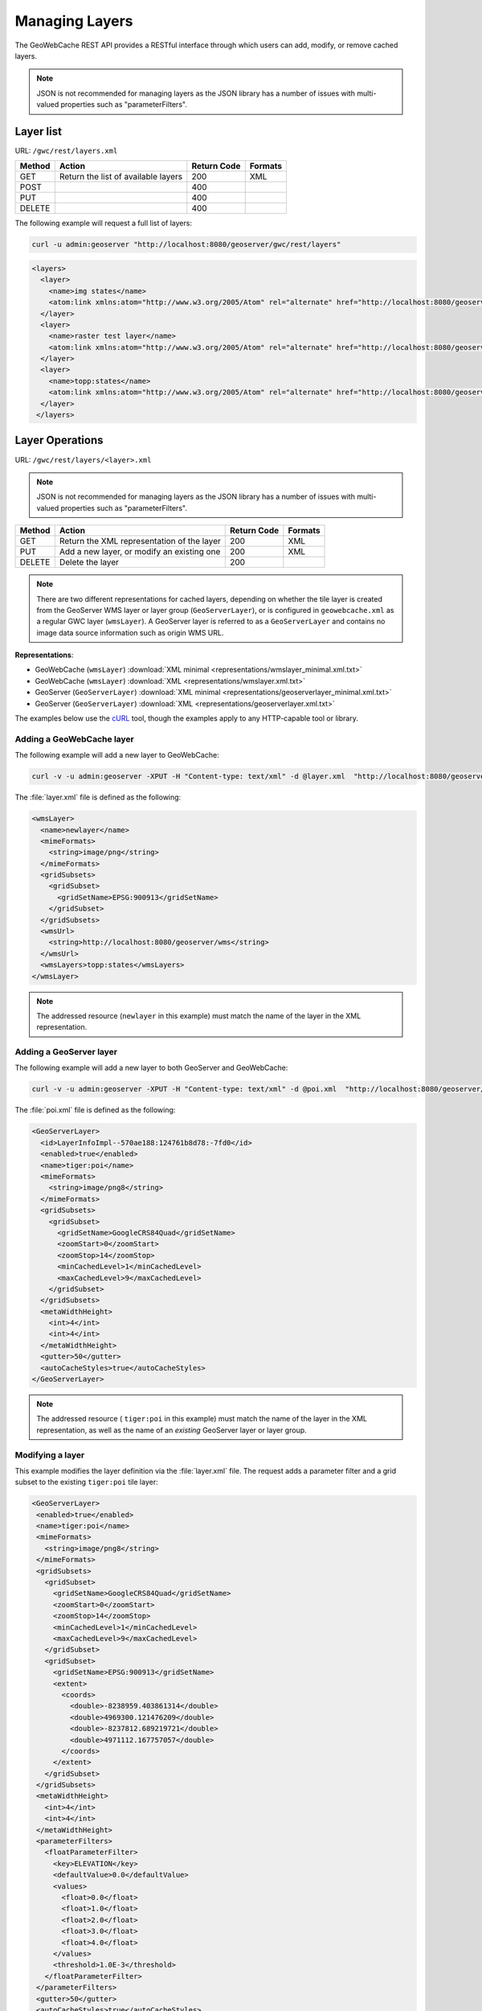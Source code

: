 .. _gwc_rest_layers:

Managing Layers
===============

The GeoWebCache REST API provides a RESTful interface through which users can add, modify, or remove cached layers.

.. note:: JSON is not recommended for managing layers as the JSON library has a number of issues with multi-valued properties such as "parameterFilters".

Layer list
----------

URL: ``/gwc/rest/layers.xml``

.. list-table::
   :header-rows: 1

   * - Method
     - Action
     - Return Code
     - Formats
   * - GET
     - Return the list of available layers
     - 200
     - XML
   * - POST
     - 
     - 400
     - 
   * - PUT
     - 
     - 400
     - 
   * - DELETE
     - 
     - 400
     -

The following example will request a full list of layers:

.. code-block:: xml

   curl -u admin:geoserver "http://localhost:8080/geoserver/gwc/rest/layers"

.. code-block:: xml

   <layers>
     <layer>
       <name>img states</name>
       <atom:link xmlns:atom="http://www.w3.org/2005/Atom" rel="alternate" href="http://localhost:8080/geoserver/gwc/rest/layers/img+states.xml" type="text/xml"/>
     </layer>
     <layer>
       <name>raster test layer</name>
       <atom:link xmlns:atom="http://www.w3.org/2005/Atom" rel="alternate" href="http://localhost:8080/geoserver/gwc/rest/layers/raster+test+layer.xml" type="text/xml"/>
     </layer>
     <layer>
       <name>topp:states</name>
       <atom:link xmlns:atom="http://www.w3.org/2005/Atom" rel="alternate" href="http://localhost:8080/geoserver/gwc/rest/layers/topp%3Astates.xml" type="text/xml"/>
     </layer>
    </layers>

Layer Operations
----------------

URL: ``/gwc/rest/layers/<layer>.xml``

.. note:: JSON is not recommended for managing layers as the JSON library has a number of issues with multi-valued properties such as "parameterFilters".

.. list-table::
   :header-rows: 1

   * - Method
     - Action
     - Return Code
     - Formats
   * - GET
     - Return the XML representation of the layer
     - 200
     - XML
   * - PUT
     - Add a new layer, or modify an existing one
     - 200
     - XML
   * - DELETE
     - Delete the layer
     - 200
     -

.. note:: There are two different representations for cached layers, depending on whether the tile layer is created from the GeoServer WMS layer or layer group (``GeoServerLayer``), or is configured in ``geowebcache.xml`` as a regular GWC layer (``wmsLayer``). A GeoServer layer is referred to as a  ``GeoServerLayer`` and contains no image data source information such as origin WMS URL. 

**Representations**:

* GeoWebCache (``wmsLayer``) :download:`XML minimal <representations/wmslayer_minimal.xml.txt>`
* GeoWebCache (``wmsLayer``) :download:`XML <representations/wmslayer.xml.txt>`
* GeoServer (``GeoServerLayer``) :download:`XML minimal <representations/geoserverlayer_minimal.xml.txt>`
* GeoServer (``GeoServerLayer``) :download:`XML <representations/geoserverlayer.xml.txt>`


The examples below use the `cURL <http://curl.haxx.se/>`_ tool, though the examples apply to any HTTP-capable tool or library.

Adding a GeoWebCache layer
~~~~~~~~~~~~~~~~~~~~~~~~~~

The following example will add a new layer to GeoWebCache:

.. code-block:: console 

   curl -v -u admin:geoserver -XPUT -H "Content-type: text/xml" -d @layer.xml  "http://localhost:8080/geoserver/gwc/rest/layers/newlayer.xml"

The :file:`layer.xml` file is defined as the following:

.. code-block:: xml

   <wmsLayer>
     <name>newlayer</name>
     <mimeFormats>
       <string>image/png</string>
     </mimeFormats>
     <gridSubsets>
       <gridSubset>
         <gridSetName>EPSG:900913</gridSetName>
       </gridSubset>
     </gridSubsets>
     <wmsUrl>
       <string>http://localhost:8080/geoserver/wms</string>
     </wmsUrl>
     <wmsLayers>topp:states</wmsLayers>
   </wmsLayer>

.. note:: The addressed resource (``newlayer`` in this example) must match the name of the layer in the XML representation.

Adding a GeoServer layer
~~~~~~~~~~~~~~~~~~~~~~~~

The following example will add a new layer to both GeoServer and GeoWebCache:

.. code-block:: console

   curl -v -u admin:geoserver -XPUT -H "Content-type: text/xml" -d @poi.xml  "http://localhost:8080/geoserver/gwc/rest/layers/tiger:poi.xml"

The :file:`poi.xml` file is defined as the following:

.. code-block:: xml

   <GeoServerLayer>
     <id>LayerInfoImpl--570ae188:124761b8d78:-7fd0</id>
     <enabled>true</enabled>
     <name>tiger:poi</name>
     <mimeFormats>
       <string>image/png8</string>
     </mimeFormats>
     <gridSubsets>
       <gridSubset>
         <gridSetName>GoogleCRS84Quad</gridSetName>
         <zoomStart>0</zoomStart>
         <zoomStop>14</zoomStop>
         <minCachedLevel>1</minCachedLevel>
         <maxCachedLevel>9</maxCachedLevel>
       </gridSubset>
     </gridSubsets>
     <metaWidthHeight>
       <int>4</int>
       <int>4</int>
     </metaWidthHeight>
     <gutter>50</gutter>
     <autoCacheStyles>true</autoCacheStyles>
   </GeoServerLayer>

.. note:: The addressed resource ( ``tiger:poi`` in this example) must match the name of the layer in the XML representation, as well as the name of an *existing* GeoServer layer or layer group.

Modifying a layer
~~~~~~~~~~~~~~~~~

This example modifies the layer definition via the :file:`layer.xml` file.  The request adds a parameter filter and a grid subset to the existing ``tiger:poi`` tile layer:

.. code-block:: xml

   <GeoServerLayer>
    <enabled>true</enabled>
    <name>tiger:poi</name>
    <mimeFormats>
      <string>image/png8</string>
    </mimeFormats>
    <gridSubsets>
      <gridSubset>
        <gridSetName>GoogleCRS84Quad</gridSetName>
        <zoomStart>0</zoomStart>
        <zoomStop>14</zoomStop>
        <minCachedLevel>1</minCachedLevel>
        <maxCachedLevel>9</maxCachedLevel>
      </gridSubset>
      <gridSubset>
        <gridSetName>EPSG:900913</gridSetName>
        <extent>
          <coords>
            <double>-8238959.403861314</double>
            <double>4969300.121476209</double>
            <double>-8237812.689219721</double>
            <double>4971112.167757057</double>
          </coords>
        </extent>
      </gridSubset>
    </gridSubsets>
    <metaWidthHeight>
      <int>4</int>
      <int>4</int>
    </metaWidthHeight>
    <parameterFilters>
      <floatParameterFilter>
        <key>ELEVATION</key>
        <defaultValue>0.0</defaultValue>
        <values>
          <float>0.0</float>
          <float>1.0</float>
          <float>2.0</float>
          <float>3.0</float>
          <float>4.0</float>
        </values>
        <threshold>1.0E-3</threshold>
      </floatParameterFilter>
    </parameterFilters>
    <gutter>50</gutter>
    <autoCacheStyles>true</autoCacheStyles>
   </GeoServerLayer>

Instead of PUT, use the HTTP POST method instead:

.. code-block:: console

   curl -v -u admin:geoserver -XPOST -H "Content-type: text/xml" -d @poi.xml  "http://localhost:8080/geoserver/gwc/rest/layers/tiger:poi.xml"


Deleting a layer
~~~~~~~~~~~~~~~~

Deleting a GeoWebCache tile layer deletes the layer configuration *as well as the layer's disk cache*. No tile images will remain in the cache directory after deleting a tile layer.

To delete a layer, use the HTTP DELETE method against the layer resource:

.. code-block:: console

   curl -v -u admin:geoserver -XDELETE "http://localhost:8080/geoserver/gwc/rest/layers/newlayer.xml"

.. note::

   If trying to delete a tile layer that is an integrated ``GeoServerLayer``, only the GeoWebCache layer definition will be deleted; the GeoServer definition is left untouched. To delete a layer in GeoServer, use the GeoServer :ref:`rest` to manipulate GeoServer resources. 

   On the other hand, deleting a GeoServer layer via the GeoServer REST API *will* automatically delete the associated tile layer.
